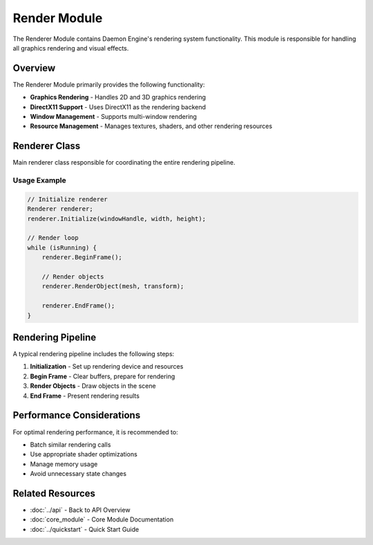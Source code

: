 Render Module
=============

The Renderer Module contains Daemon Engine's rendering system functionality. This module is responsible for handling all graphics rendering and visual effects.

Overview
--------

The Renderer Module primarily provides the following functionality:

* **Graphics Rendering** - Handles 2D and 3D graphics rendering
* **DirectX11 Support** - Uses DirectX11 as the rendering backend
* **Window Management** - Supports multi-window rendering
* **Resource Management** - Manages textures, shaders, and other rendering resources

Renderer Class
--------------

Main renderer class responsible for coordinating the entire rendering pipeline.

.. doxygenclass:: Renderer
   :members:
   :undoc-members:

Usage Example
~~~~~~~~~~~~~

.. code-block:: cpp

   // Initialize renderer
   Renderer renderer;
   renderer.Initialize(windowHandle, width, height);

   // Render loop
   while (isRunning) {
       renderer.BeginFrame();

       // Render objects
       renderer.RenderObject(mesh, transform);

       renderer.EndFrame();
   }

Rendering Pipeline
------------------

A typical rendering pipeline includes the following steps:

1. **Initialization** - Set up rendering device and resources
2. **Begin Frame** - Clear buffers, prepare for rendering
3. **Render Objects** - Draw objects in the scene
4. **End Frame** - Present rendering results

Performance Considerations
--------------------------

For optimal rendering performance, it is recommended to:

* Batch similar rendering calls
* Use appropriate shader optimizations
* Manage memory usage
* Avoid unnecessary state changes

Related Resources
-----------------

* :doc:`../api` - Back to API Overview
* :doc:`core_module` - Core Module Documentation
* :doc:`../quickstart` - Quick Start Guide
